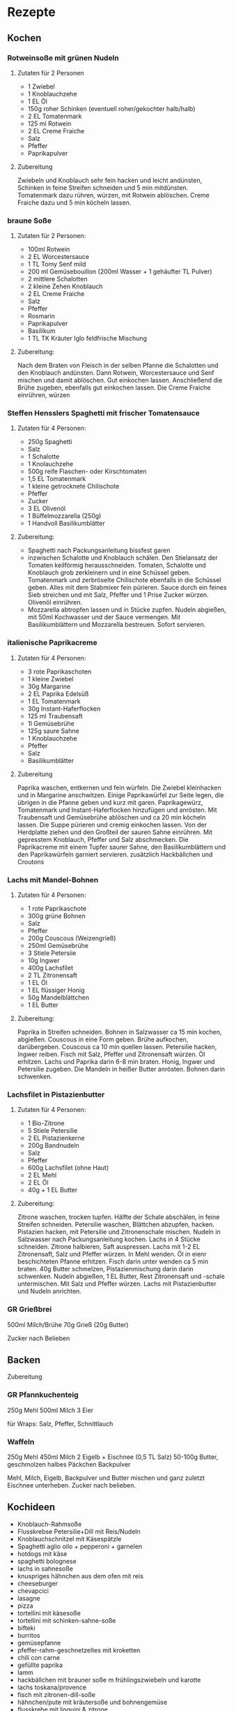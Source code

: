 * Rezepte
** Kochen

*** Rotweinsoße mit grünen Nudeln
**** Zutaten für 2 Personen
- 1 Zwiebel
- 1 Knoblauchzehe
- 1 EL Öl
- 150g roher Schinken (eventuell roher/gekochter halb/halb)
- 2 EL Tomatenmark
- 125 ml Rotwein
- 2 EL Creme Fraiche
- Salz
- Pfeffer
- Paprikapulver

**** Zubereitung
Zwiebeln und Knoblauch sehr fein hacken und leicht andünsten, Schinken in feine Streifen schneiden und 5 min mitdünsten. Tomatenmark dazu rühren, würzen, mit Rotwein ablöschen. Creme Fraiche dazu und 5 min köcheln lassen.

*** braune Soße
**** Zutaten für 2 Personen:
- 100ml Rotwein
- 2 EL Worcestersauce
- 1 TL Tomy Senf mild
- 200 ml Gemüsebouillon (200ml Wasser + 1 gehäufter TL Pulver)
- 2 mittlere Schalotten
- 2 kleine Zehen Knoblauch
- 2 EL Creme Fraiche
- Salz
- Pfeffer
- Rosmarin
- Paprikapulver
- Basilikum
- 1 TL TK Kräuter Iglo feldfrische Mischung

**** Zubereitung:
Nach dem Braten von Fleisch in der selben Pfanne die Schalotten und den Knoblauch andünsten.
Dann Rotwein, Worcestersauce und Senf mischen und damit ablöschen. Gut einkochen lassen. Anschließend die Brühe zugeben, ebenfalls gut einkochen lassen. Die Creme Fraiche einrühren, würzen


*** Steffen Hensslers Spaghetti mit frischer Tomatensauce
**** Zutaten für 4 Personen:
- 250g Spaghetti
- Salz
- 1 Schalotte
- 1 Knolauchzehe
- 500g reife Flaschen- oder Kirschtomaten
- 1,5 EL Tomatenmark
- 1 kleine getrocknete Chilischote
- Pfeffer
- Zucker
- 3 EL Olivenöl
- 1 Büffelmozzarella (250g)
- 1 Handvoll Basilikumblätter

**** Zubereitung:
- Spaghetti nach Packungsanleitung bissfest garen
- inzwischen Schalotte und Knoblauch schälen. Den Stielansatz der Tomaten keilförmig herausschneiden. Tomaten, Schalotte und Knoblauch grob zerkleinern und in eine Schüssel geben. Tomatenmark und zerbröselte Chilischote ebenfalls in die Schüssel geben. Alles mit dem Stabmixer fein pürieren. Sauce durch ein feines Sieb streichen und mit Salz, Pfeffer und 1 Prise Zucker würzen. Olivenöl einrühren.
- Mozzarella abtropfen lassen und in Stücke zupfen. Nudeln abgießen, mit 50ml Kochwasser und der Sauce vermengen. Mit Basilikumblättern und Mozzarella bestreuen. Sofort servieren.

*** italienische Paprikacreme
**** Zutaten für 4 Personen:
- 3 rote Paprikaschoten
- 1 kleine Zwiebel
- 30g Margarine
- 2 EL Paprika Edelsüß
- 1 EL Tomatenmark
- 30g Instant-Haferflocken
- 125 ml Traubensaft
- 1l Gemüsebrühe
- 125g saure Sahne
- 1 Knoblauchzehe
- Pfeffer
- Salz
- Basilikumblätter

**** Zubereitung
Paprika waschen, entkernen und fein würfeln. Die Zwiebel kleinhacken und in Margarine anschwitzen. Einige Paprikawürfel zur Seite legen, die übrigen in die Pfanne geben und kurz mit garen. Paprikagewürz, Tomatenmark und Instant-Haferflocken hinzufügen und anrösten. Mit Traubensaft und Gemüsebrühe ablöschen und ca 20 min köcheln lassen.
Die Suppe pürieren und cremig einkochen lassen. Von der Herdplatte ziehen und den Großteil der sauren Sahne einrühren. Mit gepresstem Knoblauch, Pfeffer und Salz abschmecken. Die Paprikacreme mit einem Tupfer saurer Sahne, den Basilikumblättern und den Paprikawürfeln garniert servieren. 
zusätzlich Hackbällchen und Croutons 

*** Lachs mit Mandel-Bohnen
**** Zutaten für 4 Personen:
- 1 rote Paprikaschote
- 300g grüne Bohnen
- Salz
- Pfeffer
- 200g Couscous (Weizengrieß)
- 250ml Gemüsebrühe
- 3 Stiele Petersiie
- 10g Ingwer
- 400g Lachsfilet
- 2 TL Zitronensaft
- 1 EL Öl
- 1 EL flüssiger Honig
- 50g Mandelblättchen
- 1 EL Butter

**** Zubereitung:
Paprika in Streifen schneiden. Bohnen in Salzwasser ca 15 min kochen, abgießen. Couscous in eine Form geben. Brühe aufkochen, darübergeben. Couscous ca 10 min quellen lassen. Petersilie hacken, Ingwer reiben. Fisch mit Salz, Pfeffer und Zitronensaft würzen. Öl erhitzen. Lachs und Paprika darin 6-8 min braten. Honig, Ingwer und Petersilie zugeben. Die Mandeln in heißer Butter anrösten. Bohnen darin schwenken. 

*** Lachsfilet in Pistazienbutter
**** Zutaten für 4 Personen:
- 1 Bio-Zitrone
- 5 Stiele Petersilie
- 2 EL Pistazienkerne
- 200g Bandnudeln
- Salz
- Pfeffer
- 600g Lachsfilet (ohne Haut)
- 2 EL Mehl
- 2 EL Öl
- 40g + 1 EL Butter

**** Zubereitung:
Zitrone waschen, trocken tupfen. Hälfte der Schale abschälen, in feine Streifen schneiden. Petersilie waschen, Blättchen abzupfen, hacken. Pistazien hacken, mit Petersilie und Zitronenschale mischen. Nudeln in Salzwasser nach Packungsanleitung kochen. Lachs in 4 Stücke schneiden. Zitrone halbieren, Saft auspressen. Lachs mit 1-2 EL Zitronensaft, Salz und Pfeffer würzen. In Mehl wenden. Öl in eienr beschichteten Pfanne erhitzen. Fisch darin unter wenden ca 5 min braten. 40g Butter schmelzen, Pistazienmischung darin darin schwenken. Nudeln abgießen, 1 EL Butter, Rest Zitronensaft und -schale untermischen. Mit Salz und Pfeffer würzen. Lachs mit Pistazienbutter und Nudeln anrichten.

*** GR Grießbrei
500ml Milch/Brühe
70g Grieß
(20g Butter)

Zucker nach Belieben

** Backen

**** Zubereitung

*** GR Pfannkuchenteig
250g Mehl
500ml Milch
3 Eier

für Wraps: Salz, Pfeffer, Schnittlauch

*** Waffeln
250g Mehl
450ml Milch
2 Eigelb + Eischnee
(0,5 TL Salz)
50-100g Butter, geschmolzen
halbes Päckchen Backpulver

Mehl, Milch, Eigelb, Backpulver und Butter mischen und ganz zuletzt Eischnee unterheben. Zucker nach belieben.


** Kochideen
- Knoblauch-Rahmsoße
- Flusskrebse Petersilie+Dill mit Reis/Nudeln
- Knoblauchschnitzel mit Käsespätzle
- Spaghetti aglio oilo + pepperoni + garnelen
- hotdogs mit käse
- spaghetti bolognese
- lachs in sahnesoße
- knuspriges hähnchen aus dem ofen mit reis
- cheeseburger
- chevapcici
- lasagne
- pizza
- tortellini mit käsesoße
- tortellini mit schinken-sahne-soße
- bifteki
- burritos
- gemüsepfanne
- pfeffer-rahm-geschnetzeltes mit kroketten
- chili con carne
- gefüllte paprika
- lamm
- hackbällchen mit brauner soße m frühlingszwiebeln und karotte
- lachs toskana/provence
- fisch mit zitronen-dill-soße
- hähnchen/pute mit kräutersoße und bohnengemüse
- flusskrebe mit linguini & zitrone
